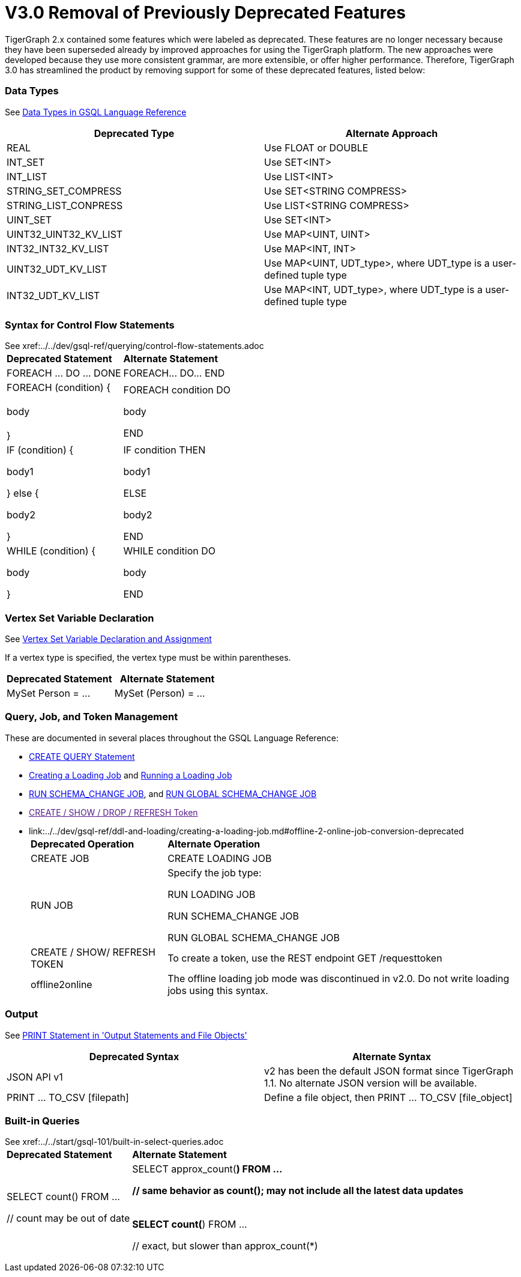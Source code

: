 = V3.0 Removal of Previously Deprecated Features

TigerGraph 2.x contained some features which were labeled as deprecated. These features are no longer necessary because they have been superseded already by improved approaches for using the TigerGraph platform. The new approaches were developed because they use more consistent grammar, are more extensible,  or offer higher performance. Therefore, TigerGraph 3.0 has streamlined the product by removing support for some of these deprecated features, listed below:

[discrete]
=== Data Types

See xref:../../dev/gsql-ref/querying/data-types.adoc[Data Types in GSQL Language Reference]

|===
| Deprecated Type | Alternate Approach

| REAL
| Use FLOAT or DOUBLE

| INT_SET
| Use SET<INT>

| INT_LIST
| Use LIST<INT>

| STRING_SET_COMPRESS
| Use SET<STRING COMPRESS>

| STRING_LIST_CONPRESS
| Use LIST<STRING COMPRESS>

| UINT_SET
| Use SET<INT>

| UINT32_UINT32_KV_LIST
| Use MAP<UINT, UINT>

| INT32_INT32_KV_LIST
| Use MAP<INT, INT>

| UINT32_UDT_KV_LIST
| Use MAP<UINT, UDT_type>, where UDT_type is a user-defined tuple type

| INT32_UDT_KV_LIST
| Use MAP<INT, UDT_type>, where UDT_type is a user-defined tuple type
|===

[discrete]
=== Syntax for Control Flow Statements

See xref:../../dev/gsql-ref/querying/control-flow-statements.adoc[Control Flow Statements in GSQL Language Reference]+++<table>++++++<thead>++++++<tr>++++++<th style="text-align:left">+++Deprecated Statement+++</th>+++
      +++<th style="text-align:left">+++Alternate Statement+++</th>++++++</tr>++++++</thead>+++
  +++<tbody>++++++<tr>++++++<td style="text-align:left">+++FOREACH \... DO \... DONE+++</td>+++
      +++<td style="text-align:left">+++FOREACH\... DO\... END+++</td>++++++</tr>+++
    +++<tr>++++++<td style="text-align:left">+++FOREACH (condition) {
        +++<br>++++++</br>+++body
        +++<br>++++++</br>+++}+++</td>+++
      +++<td style="text-align:left">++++++<p>+++FOREACH condition DO+++</p>+++
        +++<p>+++body+++</p>+++
        +++<p>+++END+++</p>++++++</td>++++++</tr>+++
    +++<tr>++++++<td style="text-align:left">++++++<p>+++IF (condition) {+++</p>+++
        +++<p>+++body1+++</p>+++
        +++<p>+++} else {+++</p>+++
        +++<p>+++body2+++</p>+++
        +++<p>+++}+++</p>++++++</td>+++
      +++<td style="text-align:left">++++++<p>+++IF condition THEN+++</p>+++
        +++<p>+++body1+++</p>+++
        +++<p>+++ELSE+++</p>+++
        +++<p>+++body2+++</p>+++
        +++<p>+++END+++</p>++++++</td>++++++</tr>+++
    +++<tr>++++++<td style="text-align:left">++++++<p>+++WHILE (condition) {+++</p>+++
        +++<p>+++body+++</p>+++
        +++<p>+++}+++</p>++++++</td>+++
      +++<td style="text-align:left">++++++<p>+++WHILE condition DO+++</p>+++
        +++<p>+++body+++</p>+++
        +++<p>+++END+++</p>++++++</td>++++++</tr>++++++</tbody>++++++</table>+++

[discrete]
=== Vertex Set Variable Declaration

See link:../../dev/gsql-ref/querying/declaration-and-assignment-statements.md#vertex-set-variable-declaration-and-assignment[Vertex Set Variable Declaration and Assignment]

If a vertex type is specified, the vertex type must be within parentheses.

|===
| Deprecated Statement | Alternate Statement

| MySet Person = ...
| MySet (Person) = ...
|===

[discrete]
=== Query, Job, and Token Management

These are documented in several places throughout the GSQL Language Reference:

* link:../../dev/gsql-ref/querying/query-operations.md#create-query-statement[CREATE QUERY Statement]
* xref:../../dev/gsql-ref/ddl-and-loading/creating-a-loading-job.adoc[Creating a Loading Job] and xref:../../dev/gsql-ref/ddl-and-loading/running-a-loading-job.adoc[Running a Loading Job]
* link:../../dev/gsql-ref/ddl-and-loading/modifying-a-graph-schema.md#run-schema_change-job[RUN SCHEMA_CHANGE JOB], and link:../../dev/gsql-ref/ddl-and-loading/modifying-a-graph-schema.md#run-global-schema_change-job[RUN GLOBAL SCHEMA_CHANGE JOB]
* link:[CREATE / SHOW / DROP / REFRESH Token]
* link:../../dev/gsql-ref/ddl-and-loading/creating-a-loading-job.md#offline-2-online-job-conversion-deprecated[offline2online in 'Creating a Loading Job']+++<table>++++++<thead>++++++<tr>++++++<th style="text-align:left">+++Deprecated Operation+++</th>+++
      +++<th style="text-align:left">+++Alternate Operation+++</th>++++++</tr>++++++</thead>+++
  +++<tbody>++++++<tr>++++++<td style="text-align:left">+++CREATE JOB [loading job definition]+++</td>+++
      +++<td style="text-align:left">+++CREATE LOADING JOB [loading job definition]+++</td>++++++</tr>+++
    +++<tr>++++++<td style="text-align:left">+++RUN JOB [for loading and schema change jobs]+++</td>+++
      +++<td style="text-align:left">++++++<p>+++Specify the job type:+++</p>+++
        +++<p>+++RUN LOADING JOB+++</p>+++
        +++<p>+++RUN SCHEMA_CHANGE JOB+++</p>+++
        +++<p>+++RUN GLOBAL SCHEMA_CHANGE JOB+++</p>++++++</td>++++++</tr>+++
    +++<tr>++++++<td style="text-align:left">+++CREATE / SHOW/ REFRESH TOKEN+++</td>+++
      +++<td style="text-align:left">+++To create a token, use the REST endpoint GET /requesttoken+++</td>++++++</tr>+++
    +++<tr>++++++<td style="text-align:left">+++offline2online+++</td>+++
      +++<td style="text-align:left">+++The offline loading job mode was discontinued in v2.0. Do not write loading
        jobs using this syntax.+++</td>++++++</tr>++++++</tbody>++++++</table>+++

[discrete]
=== Output

See link:../../dev/gsql-ref/querying/output-statements-and-file-objects.md#print-statement-api-v-2[PRINT Statement in 'Output Statements and File Objects']

|===
| Deprecated Syntax | Alternate Syntax

| JSON API v1
| v2 has been the default JSON format since TigerGraph 1.1. No alternate JSON version will be available.

| PRINT ... TO_CSV [filepath]
| Define a file object, then PRINT ... TO_CSV [file_object]
|===

[discrete]
=== Built-in Queries

See xref:../../start/gsql-101/built-in-select-queries.adoc[Run Built-in Queries in 'GSQL 101']+++<table>++++++<thead>++++++<tr>++++++<th style="text-align:left">+++Deprecated Statement+++</th>+++
      +++<th style="text-align:left">+++Alternate Statement+++</th>++++++</tr>++++++</thead>+++
  +++<tbody>++++++<tr>++++++<td style="text-align:left">++++++<p>+++SELECT count() FROM \...+++</p>+++
        +++<p>+++// count may be out of date+++</p>++++++</td>+++
      +++<td style="text-align:left">++++++<p>+++SELECT approx_count(*) FROM \...+++</p>+++
        +++<p>+++// same behavior as count(); may not include all the latest data updates
          +++<br>++++++</br>++++++</p>+++
        +++<p>+++SELECT count(*) FROM \...+++</p>+++
        +++<p>+++// exact, but slower than approx_count(*)+++</p>++++++</td>++++++</tr>++++++</tbody>++++++</table>+++
